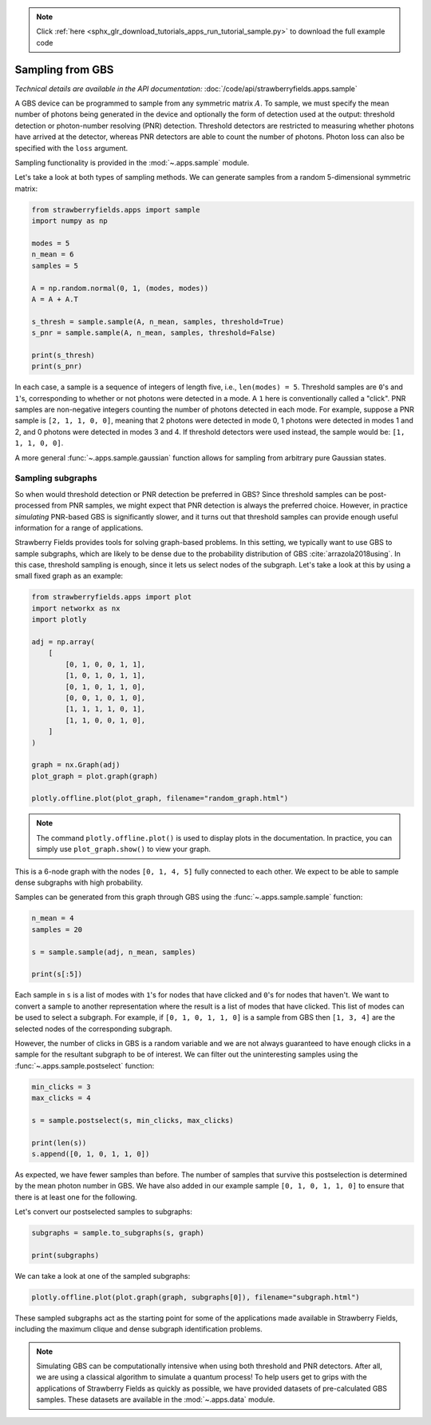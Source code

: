 .. note::
    :class: sphx-glr-download-link-note

    Click :ref:`here <sphx_glr_download_tutorials_apps_run_tutorial_sample.py>` to download the full example code
.. rst-class:: sphx-glr-example-title

.. _sphx_glr_tutorials_apps_run_tutorial_sample.py:


.. _apps-sample-tutorial:

Sampling from GBS
=================

*Technical details are available in the API documentation:* :doc:`/code/api/strawberryfields.apps.sample`

A GBS device can be programmed to sample from any symmetric matrix :math:`A`. To sample,
we must specify the mean number of photons being generated in the device and optionally the form of
detection used at the output: threshold detection or photon-number resolving (PNR) detection.
Threshold detectors are restricted to measuring whether photons have arrived at the detector,
whereas PNR detectors are able to count the number of photons. Photon loss can also be specified
with the ``loss`` argument.

Sampling functionality is provided in the :mod:`~.apps.sample` module.

Let's take a look at both types of sampling methods. We can generate samples from a random
5-dimensional symmetric matrix:


.. code-block:: default


    from strawberryfields.apps import sample
    import numpy as np

    modes = 5
    n_mean = 6
    samples = 5

    A = np.random.normal(0, 1, (modes, modes))
    A = A + A.T

    s_thresh = sample.sample(A, n_mean, samples, threshold=True)
    s_pnr = sample.sample(A, n_mean, samples, threshold=False)

    print(s_thresh)
    print(s_pnr)





.. rst-class:: sphx-glr-script-out

 Out:

 .. code-block:: none

    [[1, 0, 1, 1, 0], [0, 0, 0, 1, 1], [0, 0, 0, 1, 1], [1, 0, 0, 1, 0], [1, 1, 0, 1, 1]]
    [[0, 0, 0, 0, 0], [4, 1, 0, 4, 1], [0, 0, 0, 0, 0], [0, 0, 0, 1, 1], [1, 0, 0, 3, 0]]


In each case, a sample is a sequence of integers of length five, i.e., ``len(modes) = 5``.
Threshold samples are ``0``'s and ``1``'s, corresponding to whether or not photons were
detected in a mode. A ``1`` here is conventionally called a "click". PNR samples are
non-negative integers counting the number of photons detected in each mode. For example,
suppose a PNR sample is ``[2, 1, 1, 0, 0]``, meaning that 2 photons were detected in mode 0,
1 photons were detected in modes 1 and 2, and 0 photons were detected in modes 3 and 4. If
threshold detectors were used instead, the sample would be: ``[1, 1, 1, 0, 0]``.

A more general :func:`~.apps.sample.gaussian` function allows for sampling from arbitrary pure
Gaussian states.

Sampling subgraphs
------------------

So when would threshold detection or PNR detection be preferred in GBS? Since threshold samples
can be post-processed from PNR samples, we might expect that PNR detection is always the
preferred choice. However, in practice *simulating* PNR-based GBS is significantly slower,
and it turns out that threshold samples can provide enough useful information for a range of
applications.

Strawberry Fields provides tools for solving graph-based problems. In this setting,
we typically want to use GBS to sample subgraphs, which are likely to be dense due to the
probability distribution of GBS :cite:`arrazola2018using`. In this case, threshold sampling
is enough, since it lets us select nodes of the subgraph. Let's take a look at this by using a
small fixed graph as an example:


.. code-block:: default


    from strawberryfields.apps import plot
    import networkx as nx
    import plotly

    adj = np.array(
        [
            [0, 1, 0, 0, 1, 1],
            [1, 0, 1, 0, 1, 1],
            [0, 1, 0, 1, 1, 0],
            [0, 0, 1, 0, 1, 0],
            [1, 1, 1, 1, 0, 1],
            [1, 1, 0, 0, 1, 0],
        ]
    )

    graph = nx.Graph(adj)
    plot_graph = plot.graph(graph)

    plotly.offline.plot(plot_graph, filename="random_graph.html")







.. raw:: html
    :file: ../../examples_apps/random_graph.html

.. note::
    The command ``plotly.offline.plot()`` is used to display plots in the documentation. In
    practice, you can simply use ``plot_graph.show()`` to view your graph.

This is a 6-node graph with the nodes ``[0, 1, 4, 5]`` fully connected to each other. We expect
to be able to sample dense subgraphs with high probability.

Samples can be generated from this graph through GBS using the :func:`~.apps.sample.sample`
function:


.. code-block:: default


    n_mean = 4
    samples = 20

    s = sample.sample(adj, n_mean, samples)

    print(s[:5])





.. rst-class:: sphx-glr-script-out

 Out:

 .. code-block:: none

    [[0, 0, 0, 0, 0, 0], [0, 0, 0, 0, 0, 0], [1, 1, 1, 1, 1, 1], [0, 0, 0, 0, 0, 0], [0, 0, 0, 0, 0, 0]]


Each sample in ``s`` is a list of modes with ``1``'s for nodes that have clicked and ``0``'s
for nodes that haven't. We want to convert a sample to another representation where the result
is a list of modes that have clicked. This list of modes can be used to select a subgraph.
For example, if ``[0, 1, 0, 1, 1, 0]`` is a sample from GBS then ``[1, 3, 4]`` are
the selected nodes of the corresponding subgraph.

However, the number of clicks in GBS is a random variable and we are not always guaranteed to
have enough clicks in a sample for the resultant subgraph to be of interest. We can filter out
the uninteresting samples using the :func:`~.apps.sample.postselect` function:


.. code-block:: default


    min_clicks = 3
    max_clicks = 4

    s = sample.postselect(s, min_clicks, max_clicks)

    print(len(s))
    s.append([0, 1, 0, 1, 1, 0])





.. rst-class:: sphx-glr-script-out

 Out:

 .. code-block:: none

    4


As expected, we have fewer samples than before. The number of samples that survive this
postselection is determined by the mean photon number in GBS. We have also added in our example
sample ``[0, 1, 0, 1, 1, 0]`` to ensure that there is at least one for the following.

Let's convert our postselected samples to subgraphs:


.. code-block:: default


    subgraphs = sample.to_subgraphs(s, graph)

    print(subgraphs)





.. rst-class:: sphx-glr-script-out

 Out:

 .. code-block:: none

    [[0, 1, 4, 5], [0, 3, 4], [1, 2, 4], [1, 2, 3, 4], [1, 3, 4]]


We can take a look at one of the sampled subgraphs:


.. code-block:: default


    plotly.offline.plot(plot.graph(graph, subgraphs[0]), filename="subgraph.html")







.. raw:: html
    :file: ../../examples_apps/subgraph.html

These sampled subgraphs act as the starting point for some of the applications made available
in Strawberry Fields, including the maximum clique and dense subgraph identification problems.

.. note::
      Simulating GBS can be computationally intensive when using both threshold and PNR
      detectors. After all, we are using a classical algorithm to simulate a quantum process!
      To help users get to grips with the applications of Strawberry Fields as quickly as
      possible, we have provided datasets of pre-calculated GBS samples. These datasets are
      available in the :mod:`~.apps.data` module.


.. rst-class:: sphx-glr-timing

   **Total running time of the script:** ( 0 minutes  8.272 seconds)


.. _sphx_glr_download_tutorials_apps_run_tutorial_sample.py:


.. only :: html

 .. container:: sphx-glr-footer
    :class: sphx-glr-footer-example



  .. container:: sphx-glr-download

     :download:`Download Python source code: run_tutorial_sample.py <run_tutorial_sample.py>`



  .. container:: sphx-glr-download

     :download:`Download Jupyter notebook: run_tutorial_sample.ipynb <run_tutorial_sample.ipynb>`


.. only:: html

 .. rst-class:: sphx-glr-signature

    `Gallery generated by Sphinx-Gallery <https://sphinx-gallery.readthedocs.io>`_
